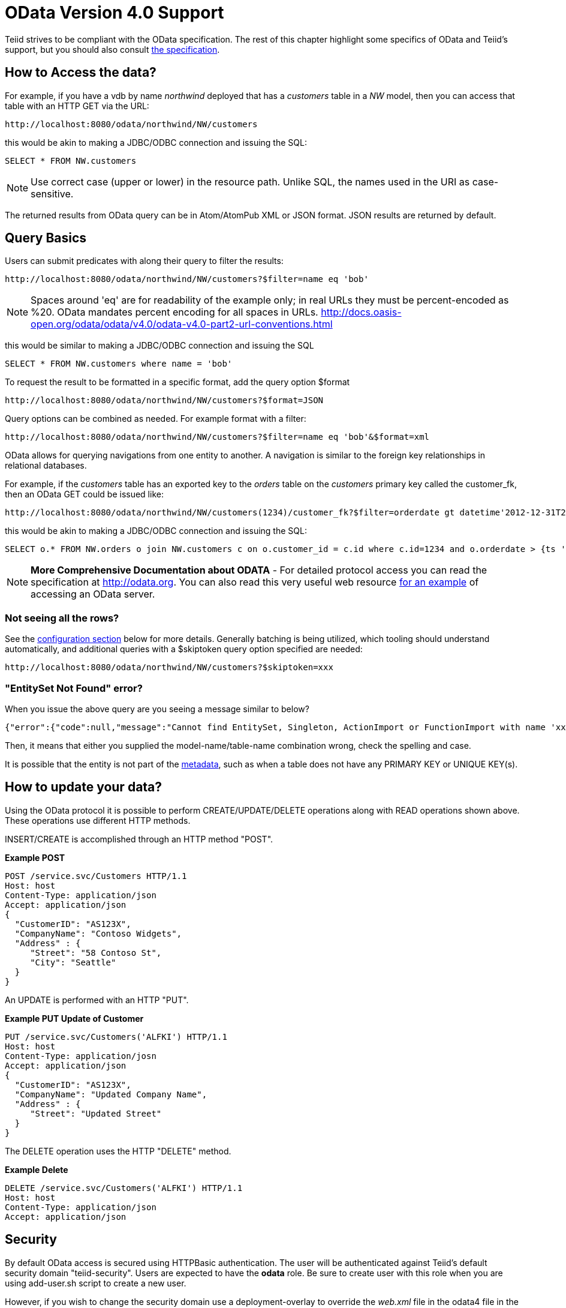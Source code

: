 
= OData Version 4.0 Support

Teiid strives to be compliant with the OData specification.  The rest of this chapter highlight some specifics of OData and Teiid's support, but you should also consult http://www.odata.org/documentation/[the specification].

== How to Access the data?

For example, if you have a vdb by name _northwind_ deployed that has a _customers_ table in a _NW_ model, then you can access that table with an HTTP GET via the URL:

[source,xml]
----
http://localhost:8080/odata/northwind/NW/customers
----

this would be akin to making a JDBC/ODBC connection and issuing the SQL:

[source,sql]
----
SELECT * FROM NW.customers
----

NOTE: Use correct case (upper or lower) in the resource path.  Unlike SQL, the names used in the URI as case-sensitive.

The returned results from OData query can be in Atom/AtomPub XML or JSON format. JSON results are returned by default.

== Query Basics

Users can submit predicates with along their query to filter the results:

[source,xml]
----
http://localhost:8080/odata/northwind/NW/customers?$filter=name eq 'bob'
----

NOTE: Spaces around 'eq' are for readability of the example only; in real URLs they must be percent-encoded as %20. OData mandates percent encoding for all spaces in URLs. http://docs.oasis-open.org/odata/odata/v4.0/odata-v4.0-part2-url-conventions.html

this would be similar to making a JDBC/ODBC connection and issuing the SQL

[source,xml]
----
SELECT * FROM NW.customers where name = 'bob'
----

To request the result to be formatted in a specific format, add the query option $format

[source,xml]
----
http://localhost:8080/odata/northwind/NW/customers?$format=JSON
----

Query options can be combined as needed. For example format with a filter:

[source,xml]
----
http://localhost:8080/odata/northwind/NW/customers?$filter=name eq 'bob'&$format=xml
----

OData allows for querying navigations from one entity to another. A navigation is similar to the foreign key relationships in relational databases. 

For example, if the _customers_ table has an exported key to the _orders_ table on the _customers_ primary key called the customer_fk, then an OData GET could be issued like:

[source,xml]
----
http://localhost:8080/odata/northwind/NW/customers(1234)/customer_fk?$filter=orderdate gt datetime'2012-12-31T21:23:38Z'
----

this would be akin to making a JDBC/ODBC connection and issuing the SQL:

[source,sql]
----
SELECT o.* FROM NW.orders o join NW.customers c on o.customer_id = c.id where c.id=1234 and o.orderdate > {ts '2012-12-31 21:23:38'}
----

NOTE: *More Comprehensive Documentation about ODATA* - For detailed protocol access you can read the specification at http://odata.org[http://odata.org]. You can also read this very useful web resource http://msdn.microsoft.com/en-us/library/ff478141.aspx[for an example] of accessing an OData server.

=== Not seeing all the rows?

See the link:#_configuration[configuration section] below for more details. Generally batching is being utilized, which tooling should understand automatically, and additional queries with a $skiptoken query option specified are needed:

[source,xml]
----
http://localhost:8080/odata/northwind/NW/customers?$skiptoken=xxx
----

=== "EntitySet Not Found" error?

When you issue the above query are you seeing a message similar to below?

[source,json]
----
{"error":{"code":null,"message":"Cannot find EntitySet, Singleton, ActionImport or FunctionImport with name 'xxx'."}}
----

Then, it means that either you supplied the model-name/table-name combination wrong, check the spelling and case.   

It is possible that the entity is not part of the link:#_odata_metadata[metadata], such as when a table does not have any PRIMARY KEY or UNIQUE KEY(s).

== How to update your data?

Using the OData protocol it is possible to perform CREATE/UPDATE/DELETE operations along with READ operations shown above. These operations use different HTTP methods.

INSERT/CREATE is accomplished through an HTTP method "POST".

[source,xml]
.*Example POST*
----
POST /service.svc/Customers HTTP/1.1
Host: host
Content-Type: application/json
Accept: application/json
{
  "CustomerID": "AS123X",
  "CompanyName": "Contoso Widgets",
  "Address" : {
     "Street": "58 Contoso St",
     "City": "Seattle"
  }
}
----

An UPDATE is performed with an HTTP "PUT".

[source,xml]
.*Example PUT Update of Customer*
----
PUT /service.svc/Customers('ALFKI') HTTP/1.1
Host: host
Content-Type: application/josn
Accept: application/json
{
  "CustomerID": "AS123X",
  "CompanyName": "Updated Company Name",
  "Address" : {
     "Street": "Updated Street"
  }
}
----

The DELETE operation uses the HTTP "DELETE" method.

[source,xml]
.*Example Delete*
----
DELETE /service.svc/Customers('ALFKI') HTTP/1.1
Host: host
Content-Type: application/json
Accept: application/json
----

== Security

By default OData access is secured using HTTPBasic authentication. The user will be authenticated against Teiid’s default security domain "teiid-security". Users are expected to have the *odata* role. Be sure to create user with this role when you are using add-user.sh script to create a new user.

However, if you wish to change the security domain use a deployment-overlay to override the _web.xml_ file in the odata4 file in the _<modules>/org/jboss/teiid/main/deployments_ directory. 

OData WAR can also support Kerberos, SAML and OAuth2 authentications, for configuring the these security schemes please see link:../security/Security_Guide.adoc[Security Guide]

== Configuration

The OData WAR file can be configured with following properties in the web.xml file.

|===
|Property Name |Description |Default Value

|batch-size
|Number of rows to send back each time, -1 returns all rows
|256

|skiptoken-cache-time
|Time interval between the results being recycled/expired between $skiptoken requests
|300000

|invalid-xml10-character-replacement
|XML 1.0 replacement character for non UTF-8 characters.
|

|local-transport-name
|Teiid Local transport name for connection
|odata

|invalid-xml10-character-replacement
|Replacement string if an invalid XML 1.0 character appears in the data - note that this replacement will occur even if JSON is requested. No value (the default) means that an exception will be thrown with XML results if such a character is encountered.
|
 
|proxy-base-uri
|Defines the proxy server’s URI to be used in OData responses.
|n/a

|connection.XXX
|Sets XXX as an execution property on the local connection. Can be used for example to enable result set cache mode.
|n/a
|===

NOTE: *"Behind Proxy or In Cloud Environments?"* - If the Teiid server is configured behind a proxy server or deployed in cloud environment, or using a load-balancer then the URI of the server which is handling the OData request is different from URI of proxy. To generate valid links in the OData responses configure "proxy-base-uri" property in the web.xml. If this value is available as system property then define the property value like below

[source,xml]
----
    <init-param>
        <param-name>proxy-base-uri</param-name>
        <param-value>${system-property-name}</param-value>
    </init-param>  
----

To modify the web.xml, create a {{ book.asDocRoot }}/Deployment+Overlays[deployment-overlay] using the cli with the modified contents:

[source]
----
deployment-overlay add --name=myOverlay --content=/WEB-INF/web.xml=/modified/web.xml --deployments=teiid-odata-odata4.war --redeploy-affected
----

Teiid OData server, implements cursoring logic when the result rows exceed the configured batch size. On every request, only _batch-size_ number of rows are returned. Each such request is considered an active cursor, with a specified amount of idle time specified by _skip-token-cache-time_. After the cursor is timed out, the cursor will be closed and remaining results will be cleaned up, and will no longer be available for further queries. Since there is no session based tracking of these cursors, if the request for skiptoken comes after the expired time, the original query will be executed again and tries to reposition the cursor to relative absolute potion, however the results are not guaranteed to be same as the underlying sources may have been updated with new information meanwhile.

== Limitations

The following feature limitations currently apply.

* delta processing is not supported
* data-aggregation extension to specification is not supported.
* $expand is minimally supported, where only one navigation can be expanded.

== Client Tools for Access

OData access is really where the user comes in, depending upon your programming model and needs there are various ways you write your access layer into OData. The following are some suggestions:

* Your Browser: The OData Explorer is an online tool for browsing an OData data service.
* Olingo: Is a Java framework that supports OData V4, has both consumer and producer framework.
* Microsoft has various .Net based libraries, see http://odata.github.io/
* Windows Desktop: LINQPad is a wonderful tool for building OData queries interactively. See https://www.linqpad.net/
* Shell Scripts: use CURL tool

For latest information other frameworks and tools available please see http://www.odata.org/ecosystem/

== OData Metadata (How Teiid interprets the relational schema into OData's $metadata)

OData defines its schema using Conceptual Schema Definition Language (CSDL). Every VDB, that is deployed in an ACTIVE state in Teiid server exposes its metadata in CSDL format. For example if you want retrieve metadata for your vdb _northwind_, you need to issue a query like

[source,xml]
----
http://localhost:8080/odata/northwind/NW/$metadata
----

Since OData schema model is not a relational schema model, Teiid uses the following semantics to map its relational schema model to OData schema model.

|===
|Relational Entity |Mapped OData Entity

|Model Name
|Schema Namespace, EntityContainer Name

|Table/View
|EntityType, EntitySet

|Table Columns
|EntityType’s Properties

|Primary Key
|EntityType’s Key Properties

|Foreign Key
|Navigation Property on EntityType

|Procedure
|FunctionImport, Action Import

|Procedure’s Table Return
|ComplexType
|===

Teiid by design does not define any "embedded" ComplexType in the EntityType.

Since OData access is more key based, it is * MANDATORY* that every table Teiid exposes through OData must have a PK or at least one UNIQUE key. A table which does not either of these will be dropeed out of the $metadata
